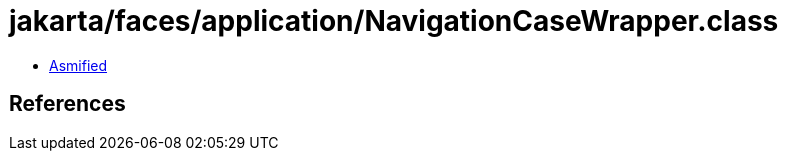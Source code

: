 = jakarta/faces/application/NavigationCaseWrapper.class

 - link:NavigationCaseWrapper-asmified.java[Asmified]

== References

